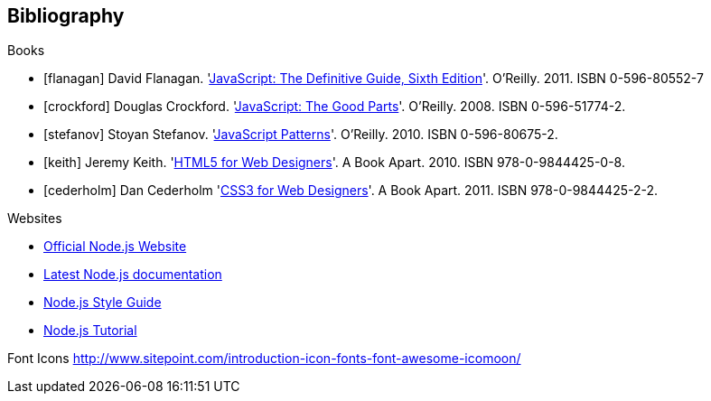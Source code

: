 Bibliography
------------

.Books

[bibliography]
- [[[flanagan]]] David Flanagan.
  'http://oreilly.com/catalog/9780596805531[JavaScript: The Definitive Guide,
  Sixth Edition]'. O'Reilly. 2011. ISBN 0-596-80552-7
- [[[crockford]]] Douglas Crockford.
  'http://oreilly.com/catalog/9780596517748[JavaScript: The Good Parts]'.
  O'Reilly. 2008. ISBN 0-596-51774-2.
- [[[stefanov]]] Stoyan Stefanov.
  'http://shop.oreilly.com/product/9780596806767.do[JavaScript Patterns]'.
  O'Reilly. 2010. ISBN 0-596-80675-2.
- [[[keith]]] Jeremy Keith.
  'http://www.abookapart.com/products/html5-for-web-designers[HTML5 for Web
  Designers]'. A Book Apart. 2010. ISBN 978-0-9844425-0-8.
- [[[cederholm]]] Dan Cederholm
  'http://www.abookapart.com/products/css3-for-web-designers[CSS3 for Web
  Designers]'. A Book Apart. 2011. ISBN 978-0-9844425-2-2.

.Websites

[bibliography]
- http://nodejs.org/[Official Node.js Website]
- http://nodejs.org/docs/latest/api/index.html[Latest Node.js documentation]
- http://nodeguide.com/style.html[Node.js Style Guide]
- http://www.nodebeginner.org/[Node.js Tutorial]

Font Icons
http://www.sitepoint.com/introduction-icon-fonts-font-awesome-icomoon/

